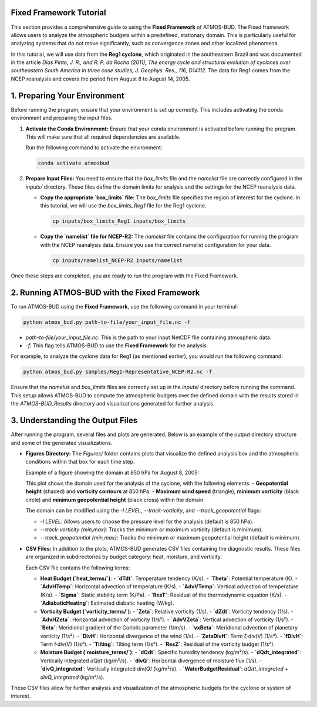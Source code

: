 Fixed Framework Tutorial
========================

This section provides a comprehensive guide to using the **Fixed Framework** of ATMOS-BUD. The Fixed framework allows users to analyze the atmospheric budgets within a predefined, stationary domain. This is particularly useful for analyzing systems that do not move significantly, such as convergence zones and other localized phenomena.

In this tutorial, we will use data from the **Reg1 cyclone**, which originated in the southeastern Brazil and was documented in the article *Dias Pinto, J. R., and R. P. da Rocha (2011), The energy cycle and structural evolution of cyclones over southeastern South America in three case studies, J. Geophys. Res., 116, D14112*. The data for Reg1 comes from the NCEP reanalysis and covers the period from August 8 to August 14, 2005.

1. Preparing Your Environment
=============================

Before running the program, ensure that your environment is set up correctly. This includes activating the conda environment and preparing the input files.

1. **Activate the Conda Environment:**
   Ensure that your conda environment is activated before running the program. This will make sure that all required dependencies are available.

   Run the following command to activate the environment:

   .. code-block:: bash

      conda activate atmosbud

2. **Prepare Input Files:**
   You need to ensure that the `box_limits` file and the `namelist` file are correctly configured in the `inputs/` directory. These files define the domain limits for analysis and the settings for the NCEP reanalysis data.

   - **Copy the appropriate `box_limits` file:**
     The `box_limits` file specifies the region of interest for the cyclone. In this tutorial, we will use the `box_limits_Reg1` file for the Reg1 cyclone.

     .. code-block:: bash

        cp inputs/box_limits_Reg1 inputs/box_limits

   - **Copy the `namelist` file for NCEP-R2:**
     The `namelist` file contains the configuration for running the program with the NCEP reanalysis data. Ensure you use the correct namelist configuration for your data.

     .. code-block:: bash

        cp inputs/namelist_NCEP-R2 inputs/namelist

Once these steps are completed, you are ready to run the program with the Fixed Framework.


2. Running ATMOS-BUD with the Fixed Framework
===========================================

To run ATMOS-BUD using the **Fixed Framework**, use the following command in your terminal:

.. code-block:: bash

   python atmos_bud.py path-to-file/your_input_file.nc -f

- `path-to-file/your_input_file.nc`: This is the path to your input NetCDF file containing atmospheric data.
- `-f`: This flag tells ATMOS-BUD to use the **Fixed Framework** for the analysis.

For example, to analyze the cyclone data for Reg1 (as mentioned earlier), you would run the following command:

.. code-block:: bash

   python atmos_bud.py samples/Reg1-Representative_NCEP-R2.nc -f

Ensure that the `namelist` and `box_limits` files are correctly set up in the `inputs/` directory before running the command. This setup allows ATMOS-BUD to compute the atmospheric budgets over the defined domain with the results stored in the `ATMOS-BUD_Results` directory and visualizations generated for further analysis.

3. Understanding the Output Files
=================================

After running the program, several files and plots are generated. Below is an example of the output directory structure and some of the generated visualizations.

- **Figures Directory:**
  The `Figures/` folder contains plots that visualize the defined analysis box and the atmospheric conditions within that box for each time step. 

  Example of a figure showing the domain at 850 hPa for August 8, 2005:
  
  .. image:: figs/box_200508080000.png
     :alt: Box defined for computations
     :width: 500px
     :align: center

  This plot shows the domain used for the analysis of the cyclone, with the following elements:
  - **Geopotential height** (shaded) and **vorticity contours** at 850 hPa.
  - **Maximum wind speed** (triangle), **minimum vorticity** (black circle) and **minimum geopotential height** (black cross) within the domain.

  The domain can be modified using the `-l LEVEL`, `--track-vorticity`, and `--track_geopotential` flags:
  
  - `-l LEVEL`: Allows users to choose the pressure level for the analysis (default is 850 hPa).
  - `--track-vorticity {min,max}`: Tracks the minimum or maximum vorticity (default is minimum).
  - `--track_geopotential {min,max}`: Tracks the minimum or maximum geopotential height (default is minimum).

- **CSV Files:**
  In addition to the plots, ATMOS-BUD generates CSV files containing the diagnostic results. These files are organized in subdirectories by budget category: heat, moisture, and vorticity.

  Each CSV file contains the following terms:

  - **Heat Budget (`heat_terms/`)**:
    - **`dTdt`**: Temperature tendency (K/s).
    - **`Theta`**: Potential temperature (K).
    - **`AdvHTemp`**: Horizontal advection of temperature (K/s).
    - **`AdvVTemp`**: Vertical advection of temperature (K/s).
    - **`Sigma`**: Static stability term (K/Pa).
    - **`ResT`**: Residual of the thermodynamic equation (K/s).
    - **`AdiabaticHeating`**: Estimated diabatic heating (W/kg).

  - **Vorticity Budget (`vorticity_terms/`)**:
    - **`Zeta`**: Relative vorticity (1/s).
    - **`dZdt`**: Vorticity tendency (1/s).
    - **`AdvHZeta`**: Horizontal advection of vorticity (1/s²).
    - **`AdvVZeta`**: Vertical advection of vorticity (1/s²).
    - **`Beta`**: Meridional gradient of the Coriolis parameter (1/m/s).
    - **`vxBeta`**: Meridional advection of planetary vorticity (1/s²).
    - **`DivH`**: Horizontal divergence of the wind (1/s).
    - **`ZetaDivH`**: Term ζ·div(V) (1/s²).
    - **`fDivH`**: Term f·div(V) (1/s²).
    - **`Tilting`**: Tilting term (1/s²).
    - **`ResZ`**: Residual of the vorticity budget (1/s²).

  - **Moisture Budget (`moisture_terms/`)**:
    - **`dQdt`**: Specific humidity tendency (kg/m²/s).
    - **`dQdt_integrated`**: Vertically integrated `dQdt` (kg/m²/s).
    - **`divQ`**: Horizontal divergence of moisture flux (1/s).
    - **`divQ_integrated`**: Vertically integrated `div(Q)` (kg/m²/s).
    - **`WaterBudgetResidual`**: `dQdt_integrated` + `divQ_integrated` (kg/m²/s).

These CSV files allow for further analysis and visualization of the atmospheric budgets for the cyclone or system of interest.